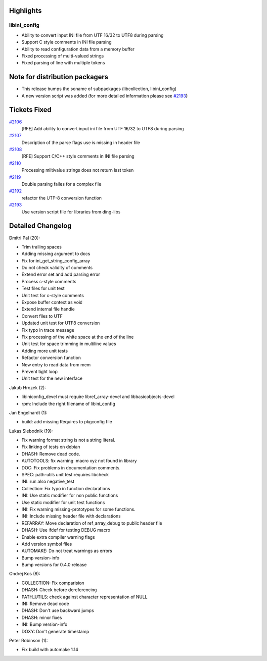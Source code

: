 Highlights
----------

libini\_config
~~~~~~~~~~~~~~

-  Ability to convert input INI file from UTF 16/32 to UTF8 during
   parsing
-  Support C style comments in INI file parsing
-  Ability to read configuration data from a memory buffer
-  Fixed processing of multi-valued strings
-  Fixed parsing of line with multiple tokens

Note for distribution packagers
-------------------------------

-  This release bumps the soname of subpackages (libcollection,
   libini\_config)
-  A new version script was added (for more detailed information please
   see `#2193 <https://fedorahosted.org/sssd/ticket/2193>`__)

Tickets Fixed
-------------

.. raw:: html

   <div>

`#2106 </sssd/ticket/2106>`__
    [RFE] Add ability to convert input ini file from UTF 16/32 to UTF8
    during parsing
`#2107 </sssd/ticket/2107>`__
    Description of the parse flags use is missing in header file
`#2108 </sssd/ticket/2108>`__
    [RFE] Support C/C++ style comments in INI file parsing
`#2110 </sssd/ticket/2110>`__
    Processing miltivalue strings does not return last token
`#2119 </sssd/ticket/2119>`__
    Double parsing failes for a complex file
`#2192 </sssd/ticket/2192>`__
    refactor the UTF-8 conversion function
`#2193 </sssd/ticket/2193>`__
    Use version script file for libraries from ding-libs

.. raw:: html

   </div>

Detailed Changelog
------------------

Dmitri Pal (20):

-  Trim trailing spaces
-  Adding missing argument to docs
-  Fix for ini\_get\_string\_config\_array
-  Do not check validity of comments
-  Extend error set and add parsing error
-  Process c-style comments
-  Test files for unit test
-  Unit test for c-style comments
-  Expose buffer context as void
-  Extend internal file handle
-  Convert files to UTF
-  Updated unit test for UTF8 conversion
-  Fix typo in trace message
-  Fix processing of the white space at the end of the line
-  Unit test for space trimming in multiline values
-  Adding more unit tests
-  Refactor conversion function
-  New entry to read data from mem
-  Prevent tight loop
-  Unit test for the new interface

Jakub Hrozek (2):

-  libiniconfig\_devel must require libref\_array-devel and
   libbasicobjects-devel
-  rpm: Include the right filename of libini\_config

Jan Engelhardt (1):

-  build: add missing Requires to pkgconfig file

Lukas Slebodnik (19):

-  Fix warning format string is not a string literal.
-  Fix linking of tests on debian
-  DHASH: Remove dead code.
-  AUTOTOOLS: fix warning: macro xyz not found in library
-  DOC: Fix problems in documentation comments.
-  SPEC: path-utils unit test requires libcheck
-  INI: run also negative\_test
-  Collection: Fix typo in function declarations
-  INI: Use static modifier for non public functions
-  Use static modifier for unit test functions
-  INI: Fix warning missing-prototypes for some functions.
-  INI: Include missing header file with declarations
-  REFARRAY: Move declaration of ref\_array\_debug to public header file
-  DHASH: Use ifdef for testing DEBUG macro
-  Enable extra compiler warning flags
-  Add version symbol files
-  AUTOMAKE: Do not treat warnings as errors
-  Bump version-info
-  Bump versions for 0.4.0 release

Ondrej Kos (8):

-  COLLECTION: Fix comparision
-  DHASH: Check before dereferencing
-  PATH\_UTILS: check against character representation of NULL
-  INI: Remove dead code
-  DHASH: Don't use backward jumps
-  DHASH: minor fixes
-  INI: Bump version-info
-  DOXY: Don't generate timestamp

Peter Robinson (1):

-  Fix build with automake 1.14

